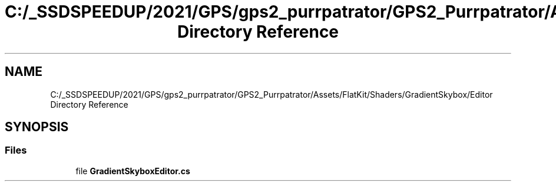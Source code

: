 .TH "C:/_SSDSPEEDUP/2021/GPS/gps2_purrpatrator/GPS2_Purrpatrator/Assets/FlatKit/Shaders/GradientSkybox/Editor Directory Reference" 3 "Mon Apr 18 2022" "Purrpatrator User manual" \" -*- nroff -*-
.ad l
.nh
.SH NAME
C:/_SSDSPEEDUP/2021/GPS/gps2_purrpatrator/GPS2_Purrpatrator/Assets/FlatKit/Shaders/GradientSkybox/Editor Directory Reference
.SH SYNOPSIS
.br
.PP
.SS "Files"

.in +1c
.ti -1c
.RI "file \fBGradientSkyboxEditor\&.cs\fP"
.br
.in -1c
